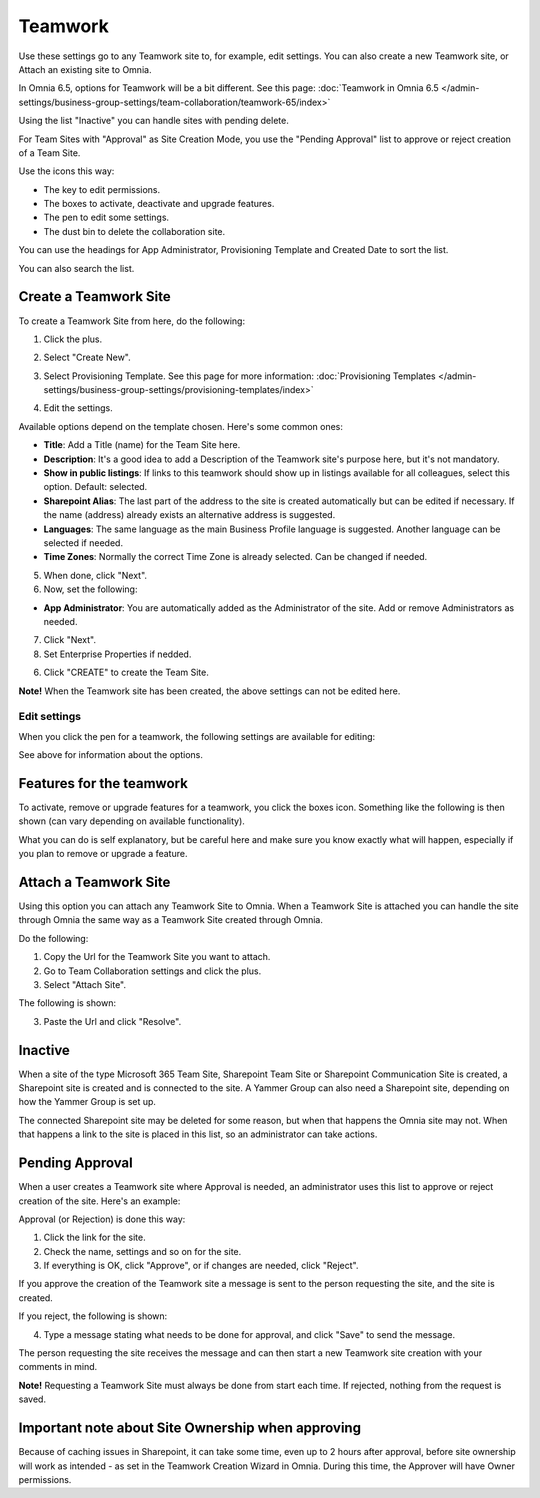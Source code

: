 Teamwork
===========================================

Use these settings go to any Teamwork site to, for example, edit settings. You can also create a new Teamwork site, or Attach an existing site to Omnia.

In Omnia 6.5, options for Teamwork will be a bit different. See this page: :doc:`Teamwork in Omnia 6.5 </admin-settings/business-group-settings/team-collaboration/teamwork-65/index>`

Using the list "Inactive" you can handle sites with pending delete.

For Team Sites with "Approval" as Site Creation Mode, you use the "Pending Approval" list to approve or reject creation of a Team Site.

.. image:: team-collaboration-new4.png

Use the icons this way:

+ The key to edit permissions.
+ The boxes to activate, deactivate and upgrade features.
+ The pen to edit some settings.
+ The dust bin to delete the collaboration site. 

You can use the headings for App Administrator, Provisioning Template and Created Date to sort the list.

You can also search the list.

.. image:: team-collaboration-search-new.png

Create a Teamwork Site
***********************
To create a Teamwork Site from here, do the following:

1. Click the plus.

.. image:: team-collaboration-clickplus-new4.png

2. Select "Create New".

.. image:: team-collaboration-select-new4.png

3. Select Provisioning Template. See this page for more information: :doc:`Provisioning Templates </admin-settings/business-group-settings/provisioning-templates/index>`

.. image:: team-collaboration-template-new3.png

4. Edit the settings.

.. image:: team-collaboration-settings-1new3.png

Available options depend on the template chosen. Here's some common ones:

+ **Title**: Add a Title (name) for the Team Site here.
+ **Description**: It's a good idea to add a Description of the Teamwork site's purpose here, but it's not mandatory.
+ **Show in public listings**: If links to this teamwork should show up in listings available for all colleagues, select this option. Default: selected.
+ **Sharepoint Alias**: The last part of the address to the site is created automatically but can be edited if necessary. If the name (address) already exists an alternative address is suggested.
+ **Languages**: The same language as the main Business Profile language is suggested. Another language can be selected if needed.  
+ **Time Zones**: Normally the correct Time Zone is already selected. Can be changed if needed.

5. When done, click "Next".
6. Now, set the following:

.. image:: team-collaboration-settings-2-new2.png

+ **App Administrator**: You are automatically added as the Administrator of the site. Add or remove Administrators as needed.

7. Click "Next".
8. Set Enterprise Properties if nedded.

.. image:: team-collaboration-settings-4.png

6. Click "CREATE" to create the Team Site.

**Note!** When the Teamwork site has been created, the above settings can not be edited here.

Edit settings
--------------
When you click the pen for a teamwork, the following settings are available for editing:

.. image:: team-collaboration-edit3.png

See above for information about the options.

Features for the teamwork
***************************
To activate, remove or upgrade features for a teamwork, you click the boxes icon. Something like the following is then shown (can vary depending on available functionality).

.. image:: team-collaboration-features-new.png

What you can do is self explanatory, but be careful here and make sure you know exactly what will happen, especially if you plan to remove or upgrade a feature.

Attach a Teamwork Site
************************
Using this option you can attach any Teamwork Site to Omnia. When a Teamwork Site is attached you can handle the site through Omnia the same way as a Teamwork Site created through Omnia.

Do the following:

1. Copy the Url for the Teamwork Site you want to attach.
2. Go to Team Collaboration settings and click the plus.
3. Select "Attach Site".

The following is shown:

.. image:: team-collaboration-attach-new2.png

3. Paste the Url and click "Resolve".

Inactive
**********
When a site of the type Microsoft 365 Team Site, Sharepoint Team Site or Sharepoint Communication Site is created, a Sharepoint site is created and is connected to the site. A Yammer Group can also need a Sharepoint site, depending on how the Yammer Group is set up.

The connected Sharepoint site may be deleted for some reason, but when that happens the Omnia site may not. When that happens a link to the site is placed in this list, so an administrator can take actions.

.. image:: teamwork-inactive-new.png

Pending Approval
*****************
When a user creates a Teamwork site where Approval is needed, an administrator uses this list to approve or reject creation of the site. Here's an example:

.. image:: pending-approval-new3.png

Approval (or Rejection) is done this way:

1. Click the link for the site.
2. Check the name, settings and so on for the site.
3. If everything is OK, click "Approve", or if changes are needed, click "Reject".

.. image:: pending-approval-approve-new3.png

If you approve the creation of the Teamwork site a message is sent to the person requesting the site, and the site is created.

If you reject, the following is shown:

.. image:: pending-approval-reject-new3.png

4. Type a message stating what needs to be done for approval, and click "Save" to send the message.

The person requesting the site receives the message and can then start a new Teamwork site creation with your comments in mind. 

**Note!** Requesting a Teamwork Site must always be done from start each time. If rejected, nothing from the request is saved.

Important note about Site Ownership when approving
*****************************************************
Because of caching issues in Sharepoint, it can take some time, even up to 2 hours after approval, before site ownership will work as intended - as set in the Teamwork Creation Wizard in Omnia. During this time, the Approver will have Owner permissions. 


